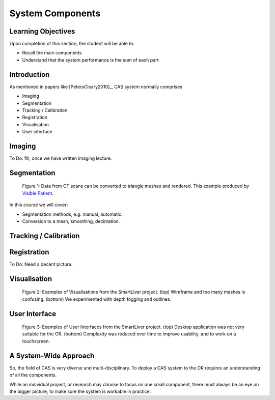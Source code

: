 .. _Components:

System Components
=================

Learning Objectives
-------------------

Upon completion of this section, the student will be able to:

* Recall the main components
* Understand that the system performance is the sum of each part


Introduction
------------

As mentioned in papers like [PetersCleary2010]_, CAS system normally comprises

* Imaging
* Segmentation
* Tracking / Calibration
* Registration
* Visualisation
* User interface

Imaging
-------

To Do: fill, once we have written imaging lecture.

Segmentation
------------

.. figure:: segmentation_example.png
  :width: 50%

  Figure 1: Data from CT scans can be converted to triangle meshes and rendered. This example produced by `Visible Patient <https://www.visiblepatient.com/en/>`_.

In this course we will cover:

* Segmentation methods, e.g. manual, automatic.
* Conversion to a mesh, smoothing, decimation.


Tracking / Calibration
----------------------

Registration
------------

To Do: Need a decent picture.

Visualisation
-------------

.. figure:: smart_liver_vis_1.png
  :width: 50%
.. figure:: smart_liver_vis_2.png
  :width: 50%

  Figure 2: Examples of Visualisations from the SmartLiver project. (top) Wireframe and too many meshes is confusing. (bottom) We experimented with depth fogging and outlines.


User Interface
--------------

.. figure:: smart_liver_gui_v1.png
  :width: 50%
.. figure:: smart_liver_gui_v2.png
  :width: 50%

  Figure 3: Examples of User Interfaces from the SmartLiver project. (top) Desktop application was not very suitable for the OR. (bottom) Complexity was reduced over time to improve usability, and to work on a touchscreen.


A System-Wide Approach
----------------------

So, the field of CAS is very diverse and multi-disciplinary.
To deploy a CAS system to the OR requires an understanding of all the components.

While an individual project, or research may choose to focus on one small component,
there must always be an eye on the bigger picture, to make sure the system is workable in practice.